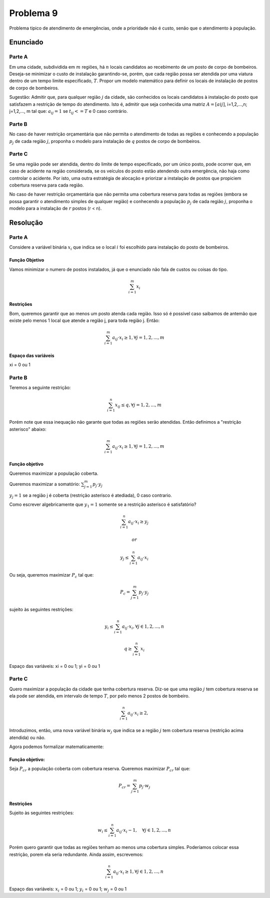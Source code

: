 Problema 9
==========

Problema tipico de atendimento de emergências, onde a prioridade não é custo, senão que o atendimento à população.

Enunciado
---------

Parte A
^^^^^^^

Em uma cidade, subdividida em :math:`m` regiões, há :math:`n` locais candidatos ao recebimento de um posto de corpo de bombeiros.
Deseja-se minimizar o custo de instalação garantindo-se, porém, que cada região possa ser atendida por uma viatura dentro de um tempo limite especificado, :math:`T`.
Propor um modelo matemático para definir os locais de instalação de postos de corpo de bombeiros.

Sugestão: Admitir que, para qualquer região :math:`j` da cidade, são conhecidos os locais candidatos à instalação do posto que satisfazem a restrição de tempo do atendimento.
Isto é, admitir que seja conhecida uma matriz :math:`A = [aij]`, i=1,2,...,n; j=1,2,..., m tal que:
:math:`a_{ij} = 1` se :math:`t_{ij} <= T` e 0 caso contrário.

Parte B
^^^^^^^

.. Questão não socialmente aceita.

No caso de haver restrição orçamentária que não permita o atendimento de todas as regiões e conhecendo a população :math:`p_{j}` de cada região :math:`j`, proponha o modelo para instalação de :math:`q` postos de corpo de bombeiros.


Parte C 
^^^^^^^

Se uma região pode ser atendida, dentro do limite de tempo especificado, por um único posto, pode ocorrer que, em caso de acidente na região considerada, se os veículos do posto estão atendendo outra emergência, não haja como controlar o acidente.
Por isto, uma outra estratégia de alocação e priorizar a instalação de postos que propiciem cobertura reserva para cada região.

No caso de haver restrição orçamentária que não permita uma cobertura reserva para todas as regiões (embora se possa garantir o atendimento simples de qualquer região) e conhecendo a população :math:`p_{j}` de cada região :math:`j`,  proponha  o  modelo  para  a  instalação de :math:`r` postos (r < n).

Resolução
---------

Parte A
^^^^^^^

Considere a variável binária :math:`x_{i}` que indica se o local :math:`i` foi escolhido para instalação do posto de bombeiros.

.. xi = 1 se for instalado um posto de bombeiros no local i, 0 caso contrario.

Função Objetivo
""""""""""""""""

Vamos minimizar o numero de postos instalados, já que o enunciado não fala de custos ou coisas do tipo.

.. math::

    \sum_{i=1}^{m} x_{i}

Restrições
""""""""""

Bom, queremos garantir que ao menos um posto atenda cada região.
Isso só é possível caso saibamos de antemão que existe pelo menos 1 local que atende a região j, para toda região j.
Então: 

.. math::

    \sum_{i=1}^{m} a_{ij} \cdot x_{i} \geq 1, \forall j = 1, 2, ..., m

Espaço das variáveis
""""""""""""""""""""

xi = 0 ou 1

Parte B
^^^^^^^

Teremos a seguinte restrição: 

.. math::

    \sum_{i=1}^{n} x_{ij} \leq q, \forall j = 1, 2, ..., m

Porém note que essa inequação não garante que todas as regiões serão atendidas. 
Então definimos a "restrição asterisco" abaixo:

.. math::

    \sum_{i=1}^{m} a_{ij} \cdot x_{i} \geq 1, \forall j = 1, 2, ..., m


Função objetivo
""""""""""""""""

Queremos maximizar a população coberta.

Queremos maximizar a somatório: :math:`\sum_{j=1}^{m} p_{j} \cdot y_{j}`

:math:`y_{j} = 1` se a região j é coberta (restrição asterisco é atediada), 0 caso contrario.

Como escrever algebricamente que :math:`y_{1} = 1` somente se a restrição asterisco é satisfatório?

.. math::

    \sum_{i=1}^{n} a_{ij} \cdot x_{i} \geq y_{j}
    
    or

    y_{j} \leq \sum_{i=1}^{n} a_{ij} \cdot x_{i}

Ou seja, queremos maximizar :math:`P_{c}` tal que:

.. math::

    P_{c} = \sum_{j=1}^{m} p_{j} \cdot y_{j}

sujeito às seguintes restrições:

.. math::
    
    y_{i} \leq \sum_{i=1}^{n} a_{ij} \cdot x_{i}, \forall j \in {1, 2, ..., n}

    q \geq \sum_{i=1}^{n} x_{i}

Espaço das variáveis: xi = 0 ou 1; yi = 0 ou 1

Parte C
^^^^^^^

Quero maximizar a população da cidade que tenha cobertura reserva.
Diz-se que uma região :math:`j` tem cobertura reserva se ela pode ser atendida, em intervalo de tempo :math:`T`, por pelo menos 2 postos de bombeiro.

.. math::

    \sum_{i=1}^{n} a_{ij} \cdot x_{i} \geq 2,

Introduzimos, então, uma nova variável binária :math:`w_{j}` que indica se a região :math:`j` tem cobertura reserva (restrição acima atendida) ou não.

Agora podemos formalizar matematicamente:

Função objetivo:
""""""""""""""""

Seja :math:`P_{cr}` a população coberta com cobertura reserva.
Queremos maximizar :math:`P_{cr}` tal que:

.. math::
    P_{cr} = \sum_{j=1}^{m} p_{j} \cdot w_{j}

Restrições
""""""""""

Sujeito às seguintes restrições:

.. math::
    
    w_{i} \leq \sum_{i=1}^{n} a_{ij} \cdot x_{i} - 1, \quad \forall j \in {1, 2, ..., n}

Porém quero garantir que todas as regiões tenham ao menos uma cobertura simples.
Poderíamos colocar essa restrição, porem ela seria redundante. Ainda assim, escrevemos:

.. math::
    
    \sum_{i=1}^{n} a_{ij} \cdot x_{i} \geq 1, \forall j \in {1, 2, ..., n}


.. O "-1" aqui é interessantíssimo.


Espaço das variáveis: :math:`x_{i}` = 0 ou 1; :math:`y_{i}` = 0 ou 1; :math:`w_{j}` = 0 ou 1




